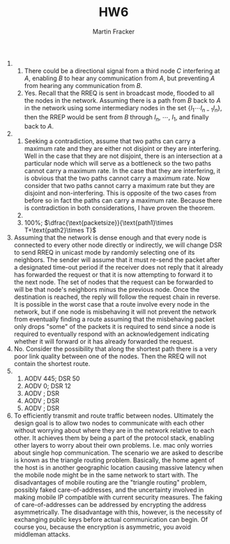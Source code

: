 #+TITLE: HW6
#+AUTHOR: Martin Fracker

1) 
   1) There could be a directional signal from a third node $C$ interfering at
      $A$, enabling $B$ to hear any communication from $A$, but preventing $A$
      from hearing any communication from $B$.
   2) Yes. Recall that the RREQ is sent in broadcast mode, flooded to all the
      nodes in the network. Assuming there is a path from $B$ back to $A$ in the
      network using some intermediary nodes in the set $\{I_1\cdots I_{n-1}
      I_n\}$, then the RREP would be sent from $B$ through $I_n$, $\cdots$,
      $I_1$, and finally back to $A$.
2) 
   1) Seeking a contradiction, assume that two paths can carry a maximum rate
      and they are either not disjoint or they are interfering. Well in the case
      that they are not disjoint, there is an intersection at a particular node
      which will serve as a bottleneck so the two paths cannot carry a maximum
      rate. In the case that they are interfering, it is obvious that the two
      paths cannot carry a maximum rate. Now consider that two paths cannot
      carry a maximum rate but they are disjoint and non-interfering. This is
      opposite of the two cases from before so in fact the paths can carry a
      maximum rate. Because there is contradiction in both considerations, I
      have proven the theorem.
   2) 
   3) 100%; $\dfrac{\text{packetsize}}{\text{path1}\times T+\text{path2}\times T}$
3) Assuming that the network is dense enough and that every node is connected to
   every other node directly or indirectly, we will change DSR to send RREQ in
   unicast mode by randomly selecting one of its neighbors. The sender will
   assume that it must re-send the packet after a designated time-out period if
   the receiver does not reply that it already has forwarded the request or that
   it is now attempting to forward it to the next node. The set of nodes that
   the request can be forwarded to will be that node's neighbors minus the
   previous node. Once the destination is reached, the reply will follow the
   request chain in reverse. It is possible in the worst case that a route
   involve every node in the network, but if one node is misbehaving it will not
   prevent the network from eventually finding a route assuming that the
   misbehaving packet only drops "some" of the packets it is required to send
   since a node is required to eventually respond with an acknowledgement
   indicating whether it will forward or it has already forwarded the request.
4) No. Consider the possibility that along the shortest path there is a very
   poor link quality between one of the nodes. Then the RREQ will not contain
   the shortest route.
5) 
   1) AODV 445; DSR 50 
   2) AODV   0; DSR 12 
   3) AODV    ; DSR    
   4) AODV    ; DSR    
   5) AODV    ; DSR    
6) To efficiently transmit and route traffic between nodes. Ultimately the
   design goal is to allow two nodes to communicate with each other without
   worrying about where they are in the network relative to each other. It
   achieves them by being a part of the protocol stack, enabling other layers to
   worry about their own problems. I.e. mac only worries about single hop
   communication. The scenario we are asked to describe is known as the triangle
   routing problem. Basically, the home agent of the host is in another
   geographic location causing massive latency when the mobile node might be in
   the same network to start with. The disadvantages of mobile routing are the
   "triangle routing" problem, possibly faked care-of-addresses, and the
   uncertainty involved in making mobile IP compatible with current security
   measures. The faking of care-of-addresses can be addressed by encrypting the
   address asymmetrically. The disadvantage with this, however, is the necessity
   of exchanging public keys before actual communication can begin. Of course
   you, because the encryption is asymmetric, you avoid middleman attacks.
